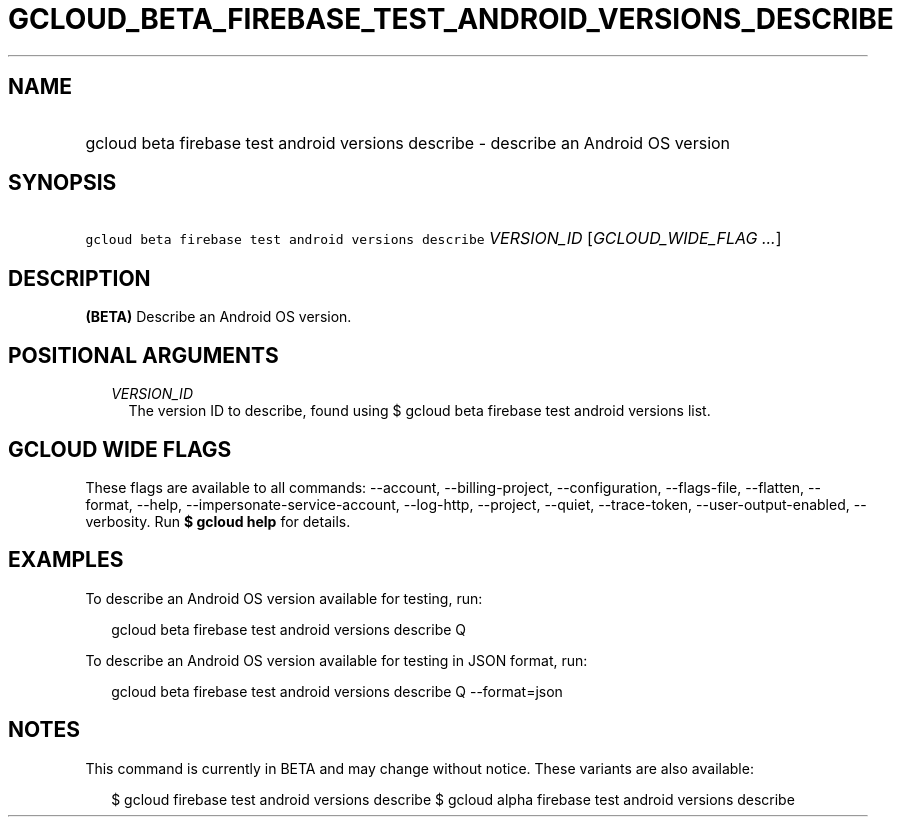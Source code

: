 
.TH "GCLOUD_BETA_FIREBASE_TEST_ANDROID_VERSIONS_DESCRIBE" 1



.SH "NAME"
.HP
gcloud beta firebase test android versions describe \- describe an Android OS version



.SH "SYNOPSIS"
.HP
\f5gcloud beta firebase test android versions describe\fR \fIVERSION_ID\fR [\fIGCLOUD_WIDE_FLAG\ ...\fR]



.SH "DESCRIPTION"

\fB(BETA)\fR Describe an Android OS version.



.SH "POSITIONAL ARGUMENTS"

.RS 2m
.TP 2m
\fIVERSION_ID\fR
The version ID to describe, found using $ gcloud beta firebase test android
versions list.


.RE
.sp

.SH "GCLOUD WIDE FLAGS"

These flags are available to all commands: \-\-account, \-\-billing\-project,
\-\-configuration, \-\-flags\-file, \-\-flatten, \-\-format, \-\-help,
\-\-impersonate\-service\-account, \-\-log\-http, \-\-project, \-\-quiet,
\-\-trace\-token, \-\-user\-output\-enabled, \-\-verbosity. Run \fB$ gcloud
help\fR for details.



.SH "EXAMPLES"

To describe an Android OS version available for testing, run:

.RS 2m
gcloud beta firebase test android versions describe Q
.RE

To describe an Android OS version available for testing in JSON format, run:

.RS 2m
gcloud beta firebase test android versions describe Q \-\-format=json
.RE



.SH "NOTES"

This command is currently in BETA and may change without notice. These variants
are also available:

.RS 2m
$ gcloud firebase test android versions describe
$ gcloud alpha firebase test android versions describe
.RE

